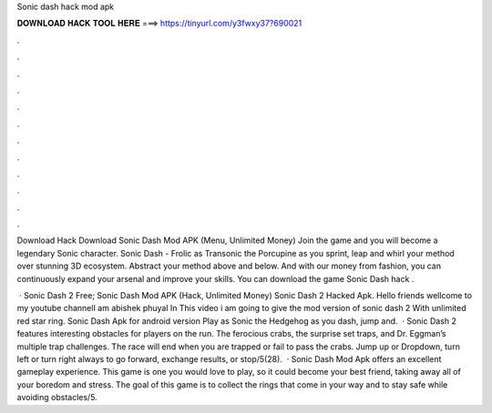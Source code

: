 Sonic dash hack mod apk



𝐃𝐎𝐖𝐍𝐋𝐎𝐀𝐃 𝐇𝐀𝐂𝐊 𝐓𝐎𝐎𝐋 𝐇𝐄𝐑𝐄 ===> https://tinyurl.com/y3fwxy37?690021



.



.



.



.



.



.



.



.



.



.



.



.

Download Hack Download Sonic Dash Mod APK (Menu, Unlimited Money) Join the game and you will become a legendary Sonic character. Sonic Dash - Frolic as Transonic the Porcupine as you sprint, leap and whirl your method over stunning 3D ecosystem. Abstract your method above and below. And with our money from fashion, you can continuously expand your arsenal and improve your skills. You can download the game Sonic Dash hack .

 · Sonic Dash 2 Free; Sonic Dash Mod APK (Hack, Unlimited Money) Sonic Dash 2 Hacked Apk. Hello friends wellcome to my youtube channelI am abishek phuyal In This video i am going to give the mod version of sonic dash 2 With unlimited red star ring. Sonic Dash Apk for android version Play as Sonic the Hedgehog as you dash, jump and.  · Sonic Dash 2 features interesting obstacles for players on the run. The ferocious crabs, the surprise set traps, and Dr. Eggman’s multiple trap challenges. The race will end when you are trapped or fail to pass the crabs. Jump up or Dropdown, turn left or turn right always to go forward, exchange results, or stop/5(28).  · Sonic Dash Mod Apk offers an excellent gameplay experience. This game is one you would love to play, so it could become your best friend, taking away all of your boredom and stress. The goal of this game is to collect the rings that come in your way and to stay safe while avoiding obstacles/5.
